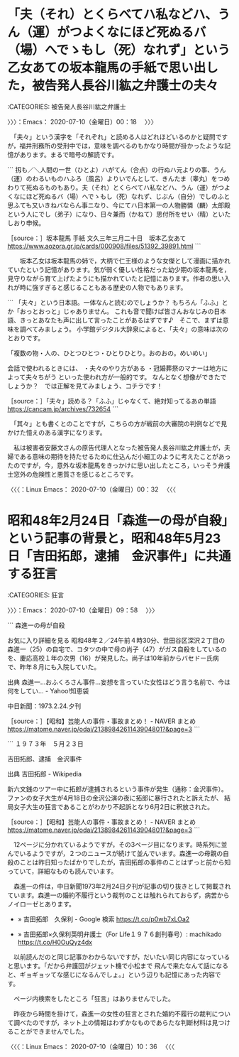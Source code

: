 #+TODO: TODO EDITEING | DONE

* 「夫（それ）とくらべてハ私などハ、うん（運）がつよくなにほど死ぬるバ（場）へでゝもし（死）なれず」という乙女あての坂本龍馬の手紙で思い出した，被告発人長谷川紘之弁護士の夫々
  :LOGBOOK:
  CLOCK: [2020-07-10 金 00:18]--[2020-07-10 金 09:58] =>  9:40
  :END:

:CATEGORIES: 被告発人長谷川紘之弁護士

〉〉〉：Emacs： 2020-07-10（金曜日）00：18　 〉〉〉

　「夫々」という漢字を「それぞれ」と読める人はどれほどいるのかと疑問ですが，福井刑務所の受刑中では，意味を調べるのもかなり時間が掛かったような記憶があります。まるで暗号の解読です。

```
扨も／＼人間の一世（ひとよ）ハがてん（合点）の行ぬハ元よりの事、うん（運）のわるいものハふろ（風呂）よりいでんとして、きんたま（睾丸）をつめわりて死ぬるものもあり。夫（それ）とくらべてハ私などハ、うん（運）がつよくなにほど死ぬるバ（場）へでゝもし（死）なれず、じぶん（自分）でしのふと思ふても又いきねバならん事ニなり、今にてハ日本第一の人物勝憐（麟）太郎殿という人にでし（弟子）になり、日々兼而（かねて）思付所をせい（精）といたしおり申候。

［source：］坂本龍馬 手紙 文久三年三月二十日　坂本乙女あて https://www.aozora.gr.jp/cards/000908/files/51392_39891.html
```

　　坂本乙女は坂本龍馬の姉で，大柄で仁王様のような女傑として漫画に描かれていたという記憶があります。気が弱く優しい性格だった幼少期の坂本龍馬を，見守りながら育て上げたようにも描かれていたと記憶にあります。作者の思い入れが時に強すぎると感じることもある歴史の人物でもあります。　

```
「夫々」という日本語。一体なんと読むのでしょうか？
もちろん「ふふ」とか「おっとおっと」じゃありません。
これも音で聞けば皆さんおなじみの日本語、きっとあなたも声に出して言ったことがあるはずです♪　そこで、まずは意味を調べてみましょう。
小学館デジタル大辞泉によると、「夫々」の意味は次のとおりです。

「複数の物・人の、ひとつひとつ・ひとりひとり。おのおの。めいめい」

会話で使われるときには、
・夫々のやり方がある
・冠婚葬祭のマナーは地方によって夫々ちがう
といった使われ方が一般的です。
なんとなく想像ができたでしょうか？　では正解を見てみましょう、コチラです！

［source：］「夫々」読める？「ふふ」じゃなくて、絶対知ってるあの単語 https://cancam.jp/archives/732654
```

　「其々」とも書くとのことですが，こちらの方が戦前の大審院の判例などで見かけた憶えのある漢字になります。

　私は被害者安藤文さんの原告代理人となった被告発人長谷川紘之弁護士が，夫婦である意味の期待を持たせるために仕込んだ小細工のように考えたことがあったのですが，今，意外な坂本龍馬をきっかけに思い出したところ，いっそう弁護士窓外の危険性と悪質さを感じるところです。

〈〈〈：Linux Emacs： 2020-07-10（金曜日）00：32 　〈〈〈

* 昭和48年2月24日「森進一の母が自殺」という記事の背景と，昭和48年5月23日「吉田拓郎，逮捕　金沢事件」に共通する狂言
  :LOGBOOK:
  CLOCK: [2020-07-10 金 09:58]
  :END:

:CATEGORIES: 狂言

〉〉〉：Emacs： 2020-07-10（金曜日）09：58　 〉〉〉

```
森進一の母が自殺

お気に入り詳細を見る
昭和48年２／24午前４時30分、世田谷区深沢２丁目の森進一（25）の自宅で、コタツの中で母の尚子（47）がガス自殺をしているのを、慶応高校１年の次男（16）が発見した。尚子は10年前からバセドー氏病で、昨年８月にも入院していた。

出典
森進一…おふくろさん事件…妄想を言っていた女性はどう言う名前で、今は何をしてい... - Yahoo!知恵袋



中日新聞：1973.2.24.夕刊

［source：］【昭和】芸能人の事件・事故まとめ！ - NAVER まとめ https://matome.naver.jp/odai/2138984261143904801?&page=3
```

```
１９７３年　５月２３日

吉田拓郎、逮捕　金沢事件

出典
吉田拓郎 - Wikipedia

新六文銭のツアー中に拓郎が逮捕されるという事件が発生（通称：金沢事件）。
ファンの女子大生が4月18日の金沢公演の夜に拓郎に暴行されたと訴えたが、
結局女子大生の狂言であることがわかり不起訴となり6月2日に釈放された。

［source：］【昭和】芸能人の事件・事故まとめ！ - NAVER まとめ https://matome.naver.jp/odai/2138984261143904801?&page=3
```

　12ページに分かれているようですが，その3ページ目になります。時系列に並んでいるようですが，２つのニュースが続けて並んでいます。森進一の母親の自殺のことは昨日知ったばかりでしたが，吉田拓郎の事件のことはずっと前から知っていて，詳細なものも読んでいます。

　森進一の件は，中日新聞1973年2月24日夕刊が記事の切り抜きとして掲載されています。森進一の婚約不履行という裁判のことは触れられておらず，病苦からノイローゼとあります。

 - » 吉田拓郎　久保利 - Google 検索 https://t.co/p0wb7xLOa2

 - » 吉田拓郎×久保利英明弁護士（For Life１９７６創刊春号）: machikado https://t.co/H0OuQyz4dx

　以前読んだのと同じ記事かわからないですが，だいたい同じ内容になっていると思います。「だから弁護団がジェット機で小松まで 飛んで来たなんて話になると、ギョギョッてな感じになるんでしょ。」という辺りも記憶にあった内容です。

　ページ内検索をしたところ「狂言」はありませんでした。

　昨夜から時間を掛けて，森進一の女性の狂言とされた婚約不履行の裁判について調べたのですが，ネット上の情報はわずかなものであらたな判断材料は見つけることができませんでした。

〈〈〈：Linux Emacs： 2020-07-10（金曜日）10：36 　〈〈〈


